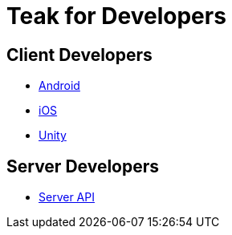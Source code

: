 = Teak for Developers

== Client Developers

* xref:android::page$integration.adoc[Android]
* xref:ios::page$integration.adoc[iOS]
* xref:unity::page$before-you-start.adoc[Unity]

== Server Developers

* xref:server-api::page$rewards/endpoint.adoc[Server API]
